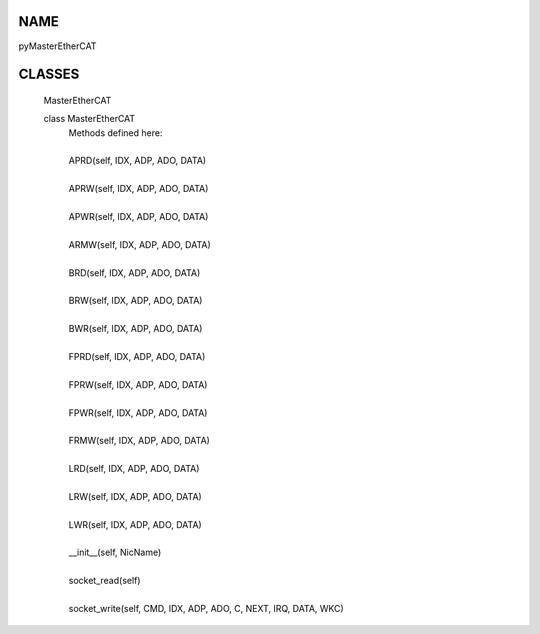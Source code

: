 
NAME
-----------------------------------------------------------------

pyMasterEtherCAT


CLASSES
-----------------------------------------------------------------

    MasterEtherCAT
    
    class MasterEtherCAT
     |  Methods defined here:
     |  
     |  APRD(self, IDX, ADP, ADO, DATA)
     |  
     |  APRW(self, IDX, ADP, ADO, DATA)
     |  
     |  APWR(self, IDX, ADP, ADO, DATA)
     |  
     |  ARMW(self, IDX, ADP, ADO, DATA)
     |  
     |  BRD(self, IDX, ADP, ADO, DATA)
     |  
     |  BRW(self, IDX, ADP, ADO, DATA)
     |  
     |  BWR(self, IDX, ADP, ADO, DATA)
     |  
     |  FPRD(self, IDX, ADP, ADO, DATA)
     |  
     |  FPRW(self, IDX, ADP, ADO, DATA)
     |  
     |  FPWR(self, IDX, ADP, ADO, DATA)
     |  
     |  FRMW(self, IDX, ADP, ADO, DATA)
     |  
     |  LRD(self, IDX, ADP, ADO, DATA)
     |  
     |  LRW(self, IDX, ADP, ADO, DATA)
     |  
     |  LWR(self, IDX, ADP, ADO, DATA)
     |  
     |  __init__(self, NicName)
     |  
     |  socket_read(self)
     |  
     |  socket_write(self, CMD, IDX, ADP, ADO, C, NEXT, IRQ, DATA, WKC)
     